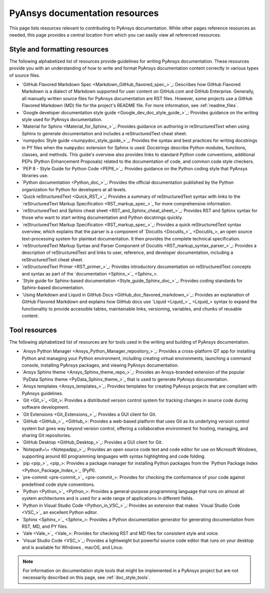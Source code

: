 .. _resources_writers:

PyAnsys documentation resources
===============================

This page lists resources relevant to contributing to PyAnsys documentation.
While other pages reference resources as needed, this page provides a central
location from which you can easily view all referenced resources.

.. _style_format_resources:

Style and formatting resources
------------------------------
The following alphabetized list of resources provide guidelines for writing PyAnsys
documentation. These resources provide you with an understanding of how to write
and format PyAnsys documentation content correctly in various types of source files.

- `GitHub Flavored Markdown Spec <Markdown_GitHub_flavored_spec_>`_: Describes how GitHub
  Flavored Markdown is a dialect of Markdown supported for user content on GitHub.com and
  GitHub Enterprise. Generally, all manually written source files for PyAnsys documentation
  are RST files. However, some projects use a GitHub Flavored Markdown (MD) file for the
  project's README file. For more information, see :ref:`readme_files`.
- `Google developer documentation style guide <Google_dev_doc_style_guide_>`_: Provides
  guidance on the writing style used for PyAnsys documentation.
- `Material for Sphinx <Material_for_Sphinx_>`_: Provides guidance on authoring in
  reStructuredText when using Sphinx to generate documentation and includes a
  reStructuredText cheat sheet.
- `numpydoc Style guide <numpydoc_style_guide_>`_: Provides the syntax and best practices for
  writing docstrings in PY files when the ``numpydoc`` extension for Sphinx is used. Docstrings
  describe Python modules, functions, classes, and methods. This guide's overview also provides
  links to standard Python code conventions, additional PEPs (Python Enhancement Proposals) related
  to the documentation of code, and common code style checkers.
- `PEP 8 - Style Guide for Python Code <PEP8_>`_: Provides guidance on the Python coding
  style that PyAnsys libraries use.
- `Python documentation <Python_doc_>`_: Provides the official documentation published by the
  Python organization for Python for developers at all levels.
- `Quick reStructuredText <Quick_RST_>`_: Provides a summary of reStructuredText
  syntax with links to the `reStructuredText Markup Specification <RST_markup_spec_>`_
  for more comprehensive information.
- `reStructuredText and Sphinx cheat sheet <RST_and_Sphinx_cheat_sheet_>`_: Provides RST
  and Sphinx syntax for those who want to start writing documentation and Python docstrings
  quickly.
- `reStructuredText Markup Specification <RST_markup_spec_>`_: Provides a quick reStructuredText
  syntax overview, which explains that the parser is a component of `Docutils <Docutils_>`_,
  an open source text-processing system for plaintext documentation. It then provides the complete
  technical specification.
- `reStructuredText Markup Syntax and Parser Component of Docutils <RST_markup_syntax_parser_>`_:
  Provides a description of reStructuredText and links to user, reference, and developer
  documentation, including a reStructuredText cheat sheet.
- `reStructuredText Primer <RST_primer_>`_: Provides introductory documentation on reStructuredText
  concepts and syntax as part of the `documentation <Sphinx_>`_.
- `Style guide for Sphinx-based documentation <Style_guide_Sphinx_doc_>`_: Provides coding
  standards for Sphinx-based documentation.
- `Using Markdown and Liquid in GitHub Docs <GitHub_doc_flavored_markdown_>`_: Provides an
  explanation of GitHub Flavored Markdown and explains how GitHub docs use `Liquid <Liquid_>`_
  syntax to expand the functionality to provide accessible tables, maintainable links, versioning,
  variables, and chunks of reusable content.

.. _tool_resources:

Tool resources
--------------
The following alphabetized list of resources are for tools used in the writing and
building of PyAnsys documentation.

- `Ansys Python Manager <Ansys_Python_Manager_repository_>`_: Provides a cross-platform
  QT app for installing Python and managing your Python environment, including creating
  virtual environments, launching a command console, installing PyAnsys packages, and
  viewing PyAnsys documentation.
- `Ansys Sphinx theme <Ansys_Sphinx_theme_repo_>`_: Provides an Ansys-branded extension
  of the popular `PyData Sphinx theme <PyData_Sphinx_theme_>`_ that is used to generate
  PyAnsys documentation.
- `Ansys templates <Ansys_templates_>`_: Provides templates for creating PyAnsys projects
  that are compliant with PyAnsys guidelines.
- `Git <Git_>`_: Provides a distributed version control system for tracking changes
  in source code during software development.
- `Git Extensions <Git_Extensions_>`_: Provides a GUI client for Git.
- `GitHub <GitHub_>`_:  Provides a web-based platform that uses Git as its underlying
  version control system but goes way beyond version control, offering a
  collaborative environment for hosting, managing, and sharing Git repositories.
- `GitHub Desktop <GitHub_Desktop_>`_: Provides a GUI client for Git.
- `Notepad\+\+ <Notepadpp_>`_: Provides an open source code text and code editor for use
  on Microsoft Windows, supporting around 80 programming languages with syntax
  highlighting and code folding.
- `pip <pip_>`_: Provides a package manager for installing Python packages from the
  `Python Package Index <Python_Package_Index_>`_ (PyPI).
- `pre-commit <pre-commit_>`_: Provides for checking the conformance of your code
  against predefined code style conventions.
- `Python <Python_>`_: Provides a general-purpose programming language that runs on
  almost all system architectures and is used for a wide range of applications
  in different fields.
- `Python in Visual Studio Code <Python_in_VSC_>`_: Provides an extension
  that makes `Visual Studio Code <VSC_>`_ an excellent Python editor.
- `Sphinx <Sphinx_>`_: Provides a Python documentation generator for generating documentation
  from RST, MD, and PY files.
- `Vale <Vale_>`_: Provides for checking RST and MD files for consistent
  style and voice.
- `Visual Studio Code <VSC_>`_: Provides a lightweight but powerful source
  code editor that runs on your desktop and is available for WIndows , macOS, and Linux.

.. note::

  For information on documentation style tools that might be implemented in
  a PyAnsys project but are not necessarily described on this page, see
  :ref:`doc_style_tools`.
